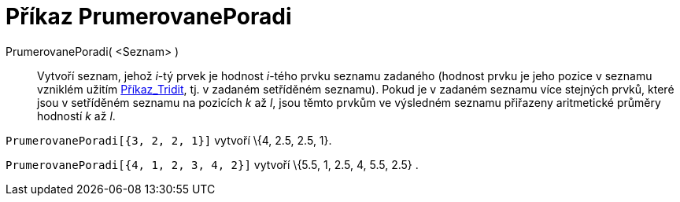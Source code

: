 = Příkaz PrumerovanePoradi
:page-en: commands/TiedRank
ifdef::env-github[:imagesdir: /cs/modules/ROOT/assets/images]

PrumerovanePoradi( <Seznam> )::
  Vytvoří seznam, jehož _i_-tý prvek je hodnost _i_-tého prvku seznamu zadaného (hodnost prvku je jeho pozice v seznamu
  vzniklém užitím xref:/commands/Tridit.adoc[Příkaz_Tridit], tj. v zadaném setříděném seznamu). Pokud je v zadaném
  seznamu více stejných prvků, které jsou v setříděném seznamu na pozicích _k_ až _l_, jsou těmto prvkům ve výsledném
  seznamu přiřazeny aritmetické průměry hodností _k_ až _l_.

[EXAMPLE]
====

`++PrumerovanePoradi[{3, 2, 2, 1}]++` vytvoří \{4, 2.5, 2.5, 1}.

====

[EXAMPLE]
====

`++PrumerovanePoradi[{4, 1, 2, 3, 4, 2}]++` vytvoří \{5.5, 1, 2.5, 4, 5.5, 2.5} .

====

